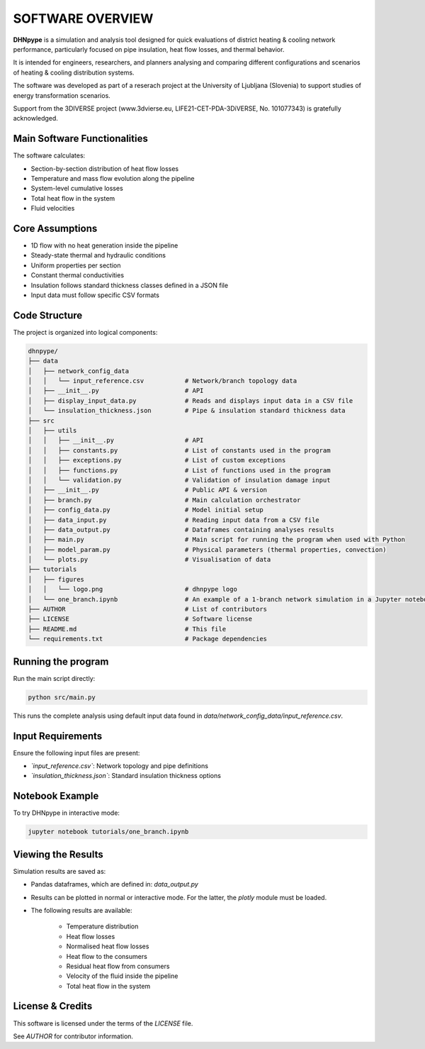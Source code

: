 SOFTWARE OVERVIEW
=================

**DHNpype** is a simulation and analysis tool designed for quick evaluations of district heating & cooling network performance, particularly focused on pipe insulation, heat flow losses, and thermal behavior. 

It is intended for engineers, researchers, and planners analysing and comparing different configurations and scenarios of heating & cooling distribution systems.

The software was developed as part of a reserach project at the University of Ljubljana (Slovenia) to support studies of energy transformation scenarios. 

Support from the 3DIVERSE project (www.3dvierse.eu, LIFE21-CET-PDA-3DiVERSE, No. 101077343) is gratefully acknowledged.


Main Software Functionalities
-----------------------------

The software calculates:

- Section-by-section distribution of heat flow losses 
- Temperature and mass flow evolution along the pipeline
- System-level cumulative losses
- Total heat flow in the system
- Fluid velocities


Core Assumptions
----------------

- 1D flow with no heat generation inside the pipeline
- Steady-state thermal and hydraulic conditions
- Uniform properties per section
- Constant thermal conductivities
- Insulation follows standard thickness classes defined in a JSON file
- Input data must follow specific CSV formats


Code Structure
--------------

The project is organized into logical components:

.. code-block:: text

   dhnpype/
   ├── data
   │   ├── network_config_data
   │   │   └── input_reference.csv           # Network/branch topology data 
   │   ├── __init__.py                       # API
   │   ├── display_input_data.py             # Reads and displays input data in a CSV file
   │   └── insulation_thickness.json         # Pipe & insulation standard thickness data              
   ├── src
   │   ├── utils
   │   │   ├── __init__.py                   # API
   │   │   ├── constants.py                  # List of constants used in the program
   │   │   ├── exceptions.py                 # List of custom exceptions
   │   │   ├── functions.py                  # List of functions used in the program
   │   │   └── validation.py                 # Validation of insulation damage input
   │   ├── __init__.py                       # Public API & version  
   │   ├── branch.py                         # Main calculation orchestrator 
   │   ├── config_data.py                    # Model initial setup
   │   ├── data_input.py                     # Reading input data from a CSV file 
   │   ├── data_output.py                    # Dataframes containing analyses results
   │   ├── main.py                           # Main script for running the program when used with Python
   │   ├── model_param.py                    # Physical parameters (thermal properties, convection)
   │   └── plots.py                          # Visualisation of data
   ├── tutorials
   │   ├── figures
   │   │   └── logo.png                      # dhnpype logo
   │   └── one_branch.ipynb                  # An example of a 1-branch network simulation in a Jupyter notebook        
   ├── AUTHOR                                # List of contributors
   ├── LICENSE                               # Software license
   ├── README.md                             # This file
   └── requirements.txt                      # Package dependencies


Running the program
-------------------

Run the main script directly:

.. code-block:: bash

   python src/main.py
   
This runs the complete analysis using default input data found in `data/network_config_data/input_reference.csv`.

Input Requirements
------------------

Ensure the following input files are present:

- *`input_reference.csv`*: Network topology and pipe definitions
- *`insulation_thickness.json`*: Standard insulation thickness options


Notebook Example
----------------

To try DHNpype in interactive mode:

.. code-block:: bash

   jupyter notebook tutorials/one_branch.ipynb
   
Viewing the Results
-------------------

Simulation results are saved as:

- Pandas dataframes, which are defined in: `data_output.py`
- Results can be plotted in normal or interactive mode. For the latter, the *plotly* module must be loaded.

- The following results are available:

	- Temperature distribution
	- Heat flow losses
	- Normalised heat flow losses
	- Heat flow to the consumers
	- Residual heat flow from consumers
	- Velocity of the fluid inside the pipeline
	- Total heat flow in the system

License & Credits
-----------------

This software is licensed under the terms of the `LICENSE` file.

See `AUTHOR` for contributor information.

